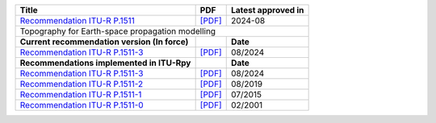+------------------------------------------------------------------------------------------+------------------------------------------------------------------------------------------+------------------------------------------------------------------------------------------+
| Title                                                                                    | PDF                                                                                      | Latest approved in                                                                       |
+==========================================================================================+==========================================================================================+==========================================================================================+
| `Recommendation ITU-R P.1511 <https://www.itu.int/rec/R-REC-P.1511/en>`_                 | `[PDF] <https://www.itu.int/dms_pubrec/itu-r/rec/p/R-REC-P.1511-3-202408-I!!PDF-E.pdf>`_ | 2024-08                                                                                  |
+------------------------------------------------------------------------------------------+------------------------------------------------------------------------------------------+------------------------------------------------------------------------------------------+
| Topography for Earth-space propagation modelling                                                                                                                                                                                                                               |
+------------------------------------------------------------------------------------------+------------------------------------------------------------------------------------------+------------------------------------------------------------------------------------------+
| **Current recommendation version (In force)**                                            |                                                                                          | **Date**                                                                                 |
+------------------------------------------------------------------------------------------+------------------------------------------------------------------------------------------+------------------------------------------------------------------------------------------+
| `Recommendation ITU-R P.1511-3 <https://www.itu.int/rec/R-REC-P.1511-3-202408-I/en>`_    | `[PDF] <https://www.itu.int/dms_pubrec/itu-r/rec/p/R-REC-P.1511-3-202408-I!!PDF-E.pdf>`_ | 08/2024                                                                                  |
+------------------------------------------------------------------------------------------+------------------------------------------------------------------------------------------+------------------------------------------------------------------------------------------+
| **Recommendations implemented in ITU-Rpy**                                               |                                                                                          | **Date**                                                                                 |
+------------------------------------------------------------------------------------------+------------------------------------------------------------------------------------------+------------------------------------------------------------------------------------------+
| `Recommendation ITU-R P.1511-3 <https://www.itu.int/rec/R-REC-P.1511-3-202408-I/en>`_    | `[PDF] <https://www.itu.int/dms_pubrec/itu-r/rec/p/R-REC-P.1511-3-202408-I!!PDF-E.pdf>`_ | 08/2024                                                                                  |
+------------------------------------------------------------------------------------------+------------------------------------------------------------------------------------------+------------------------------------------------------------------------------------------+
| `Recommendation ITU-R P.1511-2 <https://www.itu.int/rec/R-REC-P.1511-2-201908-I/en>`_    | `[PDF] <https://www.itu.int/dms_pubrec/itu-r/rec/p/R-REC-P.1511-2-201908-I!!PDF-E.pdf>`_ | 08/2019                                                                                  |
+------------------------------------------------------------------------------------------+------------------------------------------------------------------------------------------+------------------------------------------------------------------------------------------+
| `Recommendation ITU-R P.1511-1 <https://www.itu.int/rec/R-REC-P.1511-1-201507-S/en>`_    | `[PDF] <https://www.itu.int/dms_pubrec/itu-r/rec/p/R-REC-P.1511-1-201507-S!!PDF-E.pdf>`_ | 07/2015                                                                                  |
+------------------------------------------------------------------------------------------+------------------------------------------------------------------------------------------+------------------------------------------------------------------------------------------+
| `Recommendation ITU-R P.1511-0 <https://www.itu.int/rec/R-REC-P.1511-0-200102-S/en>`_    | `[PDF] <https://www.itu.int/dms_pubrec/itu-r/rec/p/R-REC-P.1511-0-200102-S!!PDF-E.pdf>`_ | 02/2001                                                                                  |
+------------------------------------------------------------------------------------------+------------------------------------------------------------------------------------------+------------------------------------------------------------------------------------------+
